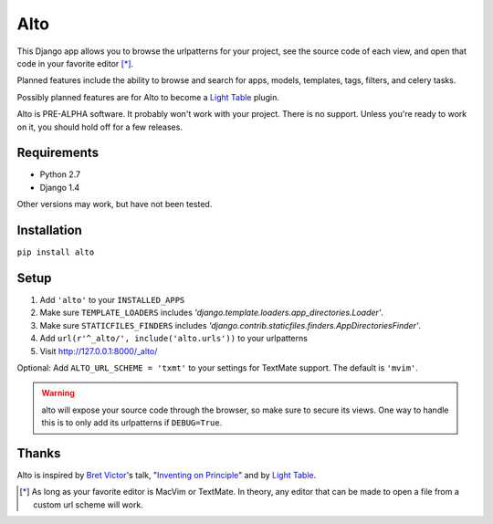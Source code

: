 ====
Alto
====

This Django app allows you to browse the urlpatterns for your project, see the source code of each view, and open that code in your favorite editor [*]_.

Planned features include the ability to browse and search for apps, models, templates, tags, filters, and celery tasks.

Possibly planned features are for Alto to become a `Light Table`_ plugin.

Alto is PRE-ALPHA software. It probably won't work with your project. There is no support. Unless you're ready to work on it, you should hold off for a few releases.

.. _`Light Table`: http://www.chris-granger.com/2012/04/12/light-table---a-new-ide-concept/

Requirements
------------

* Python 2.7
* Django 1.4

Other versions may work, but have not been tested.


Installation
------------

``pip install alto``


Setup
-----

1. Add ``'alto'`` to your ``INSTALLED_APPS``
2. Make sure ``TEMPLATE_LOADERS`` includes `'django.template.loaders.app_directories.Loader'`.
3. Make sure ``STATICFILES_FINDERS`` includes `'django.contrib.staticfiles.finders.AppDirectoriesFinder'`.
4. Add ``url(r'^_alto/', include('alto.urls'))`` to your urlpatterns
5. Visit http://127.0.0.1:8000/_alto/

Optional: Add ``ALTO_URL_SCHEME = 'txmt'`` to your settings for TextMate support. The default is ``'mvim'``.

.. warning::
    alto will expose your source code through the browser, so make sure to secure its views. One way to handle this is to only add its urlpatterns if ``DEBUG=True``.


Thanks
------

Alto is inspired by `Bret Victor`_'s talk, "`Inventing on Principle`_" and by `Light Table`_.

.. _`Bret Victor`: http://worrydream.com/
.. _`Inventing on Principle`: http://vimeo.com/36579366


.. [*] As long as your favorite editor is MacVim or TextMate. In theory, any editor that can be made to open a file from a custom url scheme will work.
